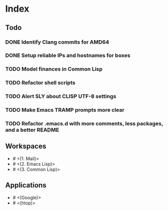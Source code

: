 * Index

** Todo

*** DONE Identify Clang commits for AMD64
    CLOSED: [2019-12-15 Sun 13:16]
*** DONE Setup reliable IPs and hostnames for boxes
    CLOSED: [2019-12-26 Thu 20:57]
*** TODO Model finances in Common Lisp
*** TODO Refactor shell scripts
*** TODO Alert SLY about CLISP UTF-8 settings
*** TODO Make Emacs TRAMP prompts more clear
*** TODO Refactor .emacs.d with more comments, less packages, and a better README

** Workspaces

- # <(1. Mail)>
- # <(2. Emacs Lisp)>
- # <(3. Common Lisp)>

** Applications

- # <(Google)>
- # <(htop)>
